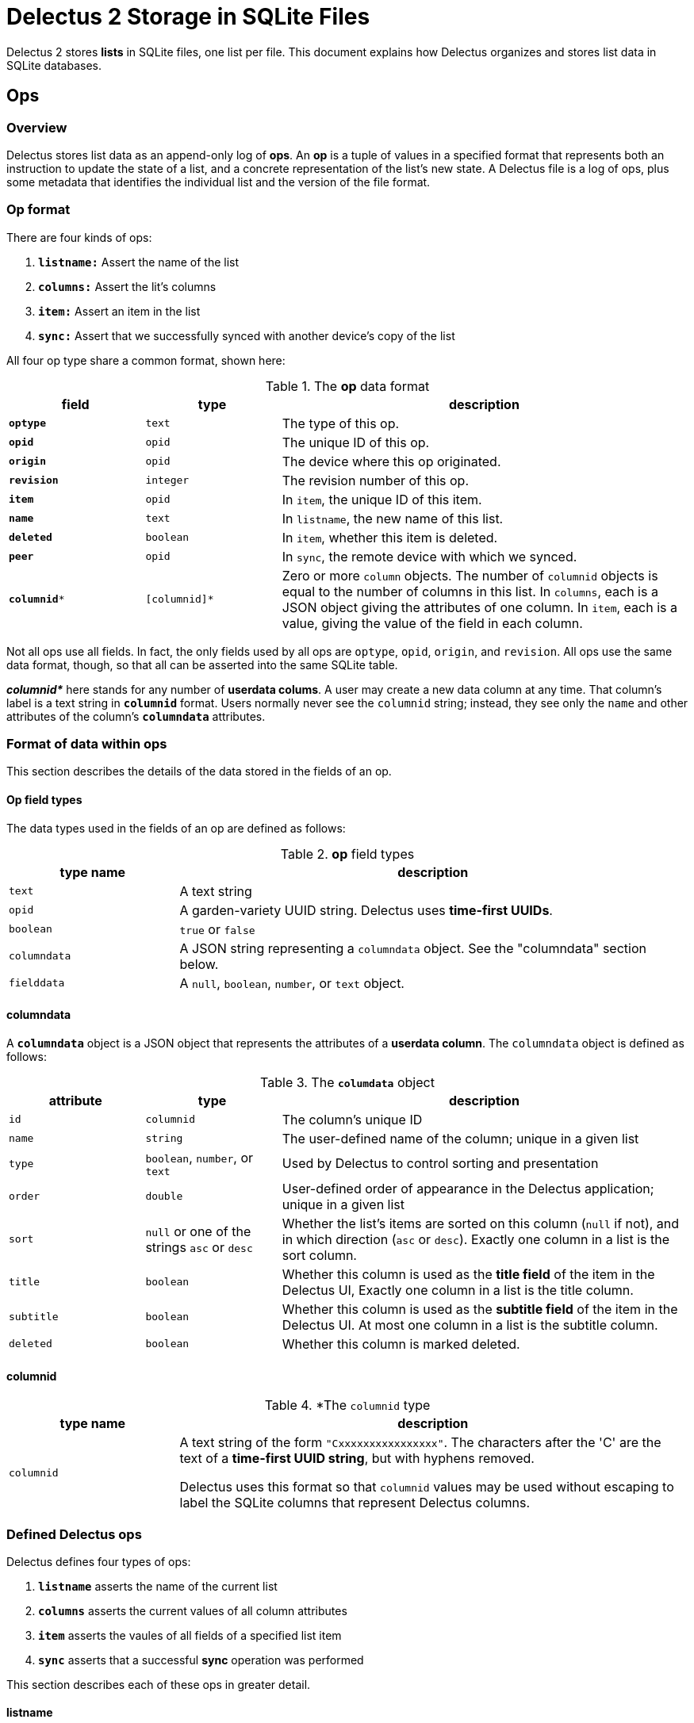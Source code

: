 = Delectus 2 Storage in SQLite Files

Delectus 2 stores *lists* in SQLite files, one list per file. This document explains how Delectus organizes and stores list data in SQLite databases.

== Ops

=== Overview

Delectus stores list data as an append-only log of *ops*. An *op* is a tuple of values in a specified format that represents both an instruction to update the state of a list, and a concrete representation of the list's new state. A Delectus file is a log of ops, plus some metadata that identifies the individual list and the version of the file format.

=== Op format

There are four kinds of ops:

. `*listname:*` Assert the name of the list
. `*columns:*` Assert the lit's columns
. `*item:*` Assert an item in the list
. `*sync:*` Assert that we successfully synced with another device's copy of the list

All four op type share a common format, shown here:

[cols="1,1,3", options="header"]
.The *op* data format
|===
|field | type | description

|`*optype*` | `text` | The type of this op.
|`*opid*` | `opid` | The unique ID of this op.
|`*origin*` | `opid` | The device where this op originated.
|`*revision*` | `integer` | The revision number of this op.
|`*item*` | `opid` | In `item`, the unique ID of this item.
|`*name*` | `text` | In `listname`, the new name of this list.
|`*deleted*` | `boolean` | In `item`, whether this item is deleted.
|`*peer*` | `opid` | In `sync`, the remote device with which we synced.
|`*columnid**` | `[columnid]*` | Zero or more `column` objects. The number of `columnid` objects is equal to the number of columns in this list. In `columns`, each is a JSON object giving the attributes of one column. In `item`, each is a value, giving the value of the field in each column.

|===

Not all ops use all  fields. In fact, the only fields used by all ops are `optype`, `opid`, `origin`, and `revision`. All ops use the same data format, though, so that all can be asserted into the same SQLite table.

*_columnid*_* here stands for any number of *userdata colums*. A user may create a new data column at any time. That column's label is a text string in `*columnid*` format. Users normally never see the `columnid` string; instead, they see only the `name` and other attributes of the column's `*columndata*` attributes.

=== Format of data within ops

This section describes the details of the data stored in the fields of an op.

==== Op field types

The data types used in the fields of an op are defined as follows:

[cols="1,3", options="header"]
.*op* field types
|===
|type name | description

|`text`
|A text string

|`opid`
|A garden-variety UUID string. Delectus uses *time-first UUIDs*.

|`boolean`
|`true` or `false`

|`columndata`
|A JSON string representing a `columndata` object. See the "columndata" section below.

|`fielddata`
|A `null`, `boolean`, `number`, or `text` object.

|===

==== columndata

A `*columndata*` object is a JSON object that represents the attributes of a *userdata column*. The `columndata` object is defined as follows:

[cols="1,1,3", options="header"]
.The `*columdata*` object
|===
|attribute |type |description

|`id`
|`columnid`
|The column's unique ID

|`name`
|`string`
|The user-defined name of the column; unique in a given list

|`type`
|`boolean`, `number`, or `text`
|Used by Delectus to control sorting and presentation

|`order`
|`double`
| User-defined order of appearance in the Delectus application; unique in a given list

|`sort`
|`null` or one of the strings `asc` or `desc`
|Whether the list's items are sorted on this column (`null` if not), and in which direction (`asc` or `desc`). Exactly one column in a list is the sort column.

|`title`
|`boolean`
|Whether this column is used as the *title field* of the item in the Delectus UI, Exactly one column in a list is the title column.

|`subtitle`
|`boolean`
|Whether this column is used as the *subtitle field* of the item in the Delectus UI. At most one column in a list is the subtitle column.

|`deleted`
|`boolean`
|Whether this column is marked deleted.

|===


==== columnid

[cols="1,3", options="header"]
.*The `columnid` type
|===
|type name | description

|`columnid`
|A text string of the form `"Cxxxxxxxxxxxxxxxx"`. The characters after the 'C' are the text of a *time-first UUID string*, but with hyphens removed.

Delectus uses this format so that `columnid` values may be used without escaping to label the SQLite columns that represent Delectus columns.

|===


=== Defined  Delectus ops

Delectus defines four types of ops:

. `*listname*` asserts the name of the current list
. `*columns*` asserts the current values of all column attributes
. `*item*` asserts the vaules of all fields of a specified list item
. `*sync*` asserts that a successful *sync* operation was performed

This section describes each of these ops in greater detail.

==== listname
===== *listname* _opid_ _origin_ _name_ _revision_

Asserts the name of the list. The current name of the list is the value of the `name` field in the latest `listname` op. The first op in any Delectus list is `listname`.


[cols="1,1,3", options="header"]
|===
|field | value | comments

|`*optype*` | `"listname"` | this literal string
|`*opid*` | `_opid_` | this op's unique ID
|`*origin*` | `_opid_` | this device where this op originated
|`*revision*` | `integer` | this op's revision number
|`item` | `null` | unused
|`*name*` | `_text_` | the list's new name
|`deleted` | `null` | unused
|`peer` | `null` | unused
|`columnid*` | `[null]*` | unused

|===


==== columns
===== *columns* _opid_ _origin_ _revision_ [_columnid_]*

Asserts the list's current columns and their attributes. There may be any number of _columnid_ parameters, but their number and attributes must match the state of the Delectus file after the op is asserted. Delectus checks the _columnid_ parameters before asserting the op into its log. If there are fewer columns in the op than in the list file, or if there are other inconsistencies that prevent Delectus from updating the file to reflect the _columnid_ parameters in the op, then Delectus signals an error and rejects the op without changing the file.


[cols="1,1,3", options="header"]
|===
|field | value | comments

|`*optype*` | `"columns"` | this literal string
|`*opid*` | `_opid_` | this op's unique ID
|`*origin*` | `_opid_` | this device where this op originated
|`*revision*` | `integer` | this op's revision number
|`item` | `null` | unused
|`name` | `null` | unused
|`deleted` | `null` | unused
|`peer` | `null` | unused
|`*columnid**` | `[columndata]*` | column attributes for each column, as JSON strings (see `columndata`, above)

|===


==== item
===== *item* _opid_ _origin_ _item_ _deleted_ _revision_ [_columnvalue_]*

Asserts an item into the list. If the _item_ ID is equal to any existing _item_ ID in the list, then this op becomes the new value of that item, superseding the value of the previous one. If there is no existing item with this _item_ ID, then this op is a new item in the list.


[cols="1,1,3", options="header"]
|===
|field | value | comments

|`*optype*` | `"item"` | this literal string
|`*opid*` | `_opid_` | this op's unique ID
|`*origin*` | `_opid_` | this device where this op originated
|`*revision*` | `integer` | this op's revision number
|`*item*` | `opid` | The unique ID of this item
|`name` | `null` | unused
|`*deleted*` | `boolean` | Whether this item is marked deleted
|`peer` | `null` | unused
|`*columnid**` | `[fielddata]*` | item's field values, one for each column

|===

==== sync
===== *sync* _opid_ _origin_ _peer_ _revision_

Asserts an item into the list. If the _item_ ID is equal to any existing _item_ ID in the list, then this op becomes the new value of that item, superseding the value of the previous one. If there is no existing item with this _item_ ID, then this op is a new item in the list.


[cols="1,1,3", options="header"]
|===
|field | value | comments

|`*optype*` | `"sync"` | this literal string
|`*opid*` | `_opid_` | this op's unique ID
|`*origin*` | `_opid_` | this device where this op originated
|`*revision*` | `integer` | this op's revision number
|`item` | `null` | unused
|`name` | `null` | unused
|`deleted` | `null` | unused
|`*peer*` | `opid` | the remote device with which we synced
|`columnid*` | `[null]*` | unused

|===


== SQLite tables

A Delectus data file is a SQLite 3 file that contains two tables:

. The `*delectus*` table stores the unique ID of the list, and the current version of the delectus file format.
. The `*list_data*` table stores the list's data as an append-only log of Delectus ops, as explained in the "Ops" section, above.


=== The `*delectus*` table
=== The `*list_data*` table
